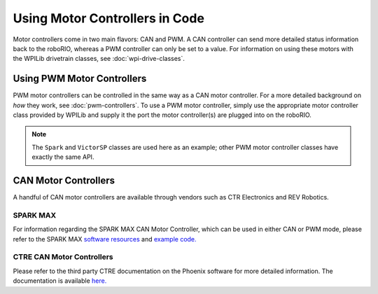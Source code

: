 Using Motor Controllers in Code
================================

Motor controllers come in two main flavors: CAN and PWM. A CAN controller can send more detailed status information back to the roboRIO, whereas a PWM controller can only be set to a value. For information on using these motors with the WPILib drivetrain classes, see :doc:`wpi-drive-classes`.

Using PWM Motor Controllers
---------------------------

PWM motor controllers can be controlled in the same way as a CAN motor controller. For a more detailed background on *how* they work, see :doc:`pwm-controllers`. To use a PWM motor controller, simply use the appropriate motor controller class provided by WPILib and supply it the port the motor controller(s) are plugged into on the roboRIO.

.. note:: The ``Spark`` and ``VictorSP`` classes are used here as an example; other PWM motor controller classes have exactly the same API.

.. tab-set-code::

   .. code-block:: java

      Spark spark = new Spark(0); // 0 is the RIO PWM port this is connected to

      spark.set(-0.75); // the % output of the motor, between -1 and 1

      VictorSP victor = new VictorSP(0); // 0 is the RIO PWM port this is connected to

      victor.set(0.6); // the % output of the motor, between -1 and 1

   .. code-block:: c++

      frc::Spark spark{0}; // 0 is the RIO PWM port this is connected to

      spark.Set(-0.75); // the % output of the motor, between -1 and 1

      frc::VictorSP victor{0}; // 0 is the RIO PWM port this is connected to

      victor.Set(0.6); // the % output of the motor, between -1 and 1

   .. code-block:: python

      spark = wpilib.Spark(0) # 0 is the RIO PWM port this is connected to

      spark.set(-0.75) # the % output of the motor, between -1 and 1

      victor = wpilib.VictorSP(0) # 0 is the RIO PWM port this is connected to

      victor.set(0.6) # the % output of the motor, between -1 and 1


CAN Motor Controllers
---------------------

A handful of CAN motor controllers are available through vendors such as CTR Electronics and REV Robotics.

SPARK MAX
^^^^^^^^^

For information regarding the SPARK MAX CAN Motor Controller, which can be used in either CAN or PWM mode, please refer to the SPARK MAX `software resources <https://www.revrobotics.com/sparkmax-software/>`_ and `example code. <https://github.com/REVrobotics/SPARK-MAX-Examples>`_

CTRE CAN Motor Controllers
^^^^^^^^^^^^^^^^^^^^^^^^^^

Please refer to the third party CTRE documentation on the Phoenix software for more detailed information. The documentation is available `here. <https://docs.ctr-electronics.com/>`_
